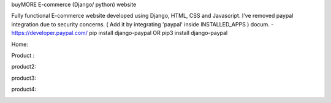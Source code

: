 
buyMORE E-commerce (Django/ python) website

Fully functional E-commerce website developed using Django, HTML, CSS and Javascript. 
I've removed paypal integration due to security concerns. 
( Add it by integrating 'paypal' inside INSTALLED_APPS ) docum. - https://developer.paypal.com/ pip install django-paypal OR pip3 install django-paypal

Home:

.. image:: https://github.com/pranjalcr7007/buyMORE/blob/master/home.png
    :target: https://github.com/pranjalcr7007/buyMORE/blob/master/home
    
Product :

.. image:: https://github.com/pranjalcr7007/buyMORE/blob/master/details1.png
    :target: https://github.com/pranjalcr7007/buyMORE/blob/master/details1.png

product2:

.. image:: https://github.com/pranjalcr7007/buyMORE/blob/master/details2.png
    :target: https://github.com/pranjalcr7007/buyMORE/blob/master/details2.png 

product3:

.. image:: https://github.com/pranjalcr7007/buyMORE/blob/master/details3.png
    :target: https://github.com/pranjalcr7007/buyMORE/blob/master/details3.png

product4:

.. image:: https://github.com/pranjalcr7007/buyMORE/blob/master/accounts.png
    :target: https://github.com/pranjalcr7007/buyMORE/blob/master/accounts.png

